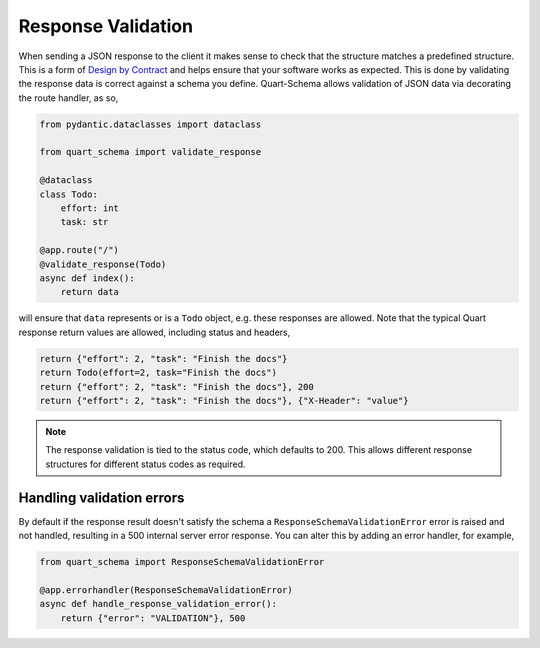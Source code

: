 Response Validation
===================

When sending a JSON response to the client it makes sense to check
that the structure matches a predefined structure. This is a form of
`Design by Contract
<https://en.wikipedia.org/wiki/Design_by_contract>`_ and helps ensure
that your software works as expected. This is done by validating the
response data is correct against a schema you define. Quart-Schema
allows validation of JSON data via decorating the route handler, as
so,

.. code-block:: python

    from pydantic.dataclasses import dataclass

    from quart_schema import validate_response

    @dataclass
    class Todo:
        effort: int
        task: str

    @app.route("/")
    @validate_response(Todo)
    async def index():
        return data

will ensure that ``data`` represents or is a ``Todo`` object,
e.g. these responses are allowed. Note that the typical Quart response
return values are allowed, including status and headers,

.. code-block:: python

    return {"effort": 2, "task": "Finish the docs"}
    return Todo(effort=2, task="Finish the docs")
    return {"effort": 2, "task": "Finish the docs"}, 200
    return {"effort": 2, "task": "Finish the docs"}, {"X-Header": "value"}

.. note::

    The response validation is tied to the status code, which defaults
    to 200. This allows different response structures for different
    status codes as required.

Handling validation errors
--------------------------

By default if the response result doesn't satisfy the schema a
``ResponseSchemaValidationError`` error is raised and not handled,
resulting in a 500 internal server error response. You can alter this
by adding an error handler, for example,

.. code-block:: python

    from quart_schema import ResponseSchemaValidationError

    @app.errorhandler(ResponseSchemaValidationError)
    async def handle_response_validation_error():
        return {"error": "VALIDATION"}, 500
